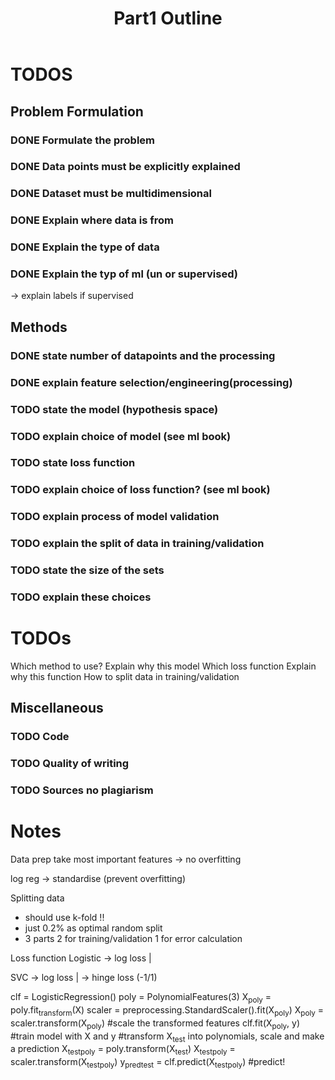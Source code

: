 #+TITLE: Part1 Outline


* TODOS
** Problem Formulation
*** DONE Formulate the problem

*** DONE Data points must be explicitly explained
*** DONE Dataset must be multidimensional

*** DONE Explain where data is from
*** DONE Explain the type of data

*** DONE Explain the typ of ml (un or supervised)
-> explain labels if supervised

** Methods

*** DONE state number of datapoints and the processing

*** DONE explain feature selection/engineering(processing)

*** TODO state the model (hypothesis space)
*** TODO explain choice of model (see ml book)

*** TODO state loss function
*** TODO explain choice of loss function? (see ml book)

*** TODO explain process of model validation
*** TODO explain the split of data in training/validation
*** TODO state the size of the sets
*** TODO explain these choices


* TODOs
Which method to use?
Explain why this model
Which loss function
Explain why this function
How to split data in training/validation





** Miscellaneous
*** TODO Code
*** TODO Quality of writing
*** TODO Sources no plagiarism






* Notes
Data prep
    take most important features -> no overfitting

    log reg -> standardise (prevent overfitting)


Splitting data
    - should use k-fold !!
    - just 0.2% as optimal random split
    - 3 parts
        2 for training/validation
        1 for error calculation


Loss function
    Logistic
    -> log loss |


    SVC
    -> log loss |
    -> hinge loss (-1/1)



clf = LogisticRegression()
poly = PolynomialFeatures(3)
X_poly = poly.fit_transform(X)
scaler = preprocessing.StandardScaler().fit(X_poly)
X_poly = scaler.transform(X_poly) #scale the transformed features
clf.fit(X_poly, y) #train model with X and y
#transform X_test into polynomials, scale and make a prediction
X_test_poly = poly.transform(X_test)
X_test_poly = scaler.transform(X_test_poly)
y_pred_test = clf.predict(X_test_poly) #predict!
